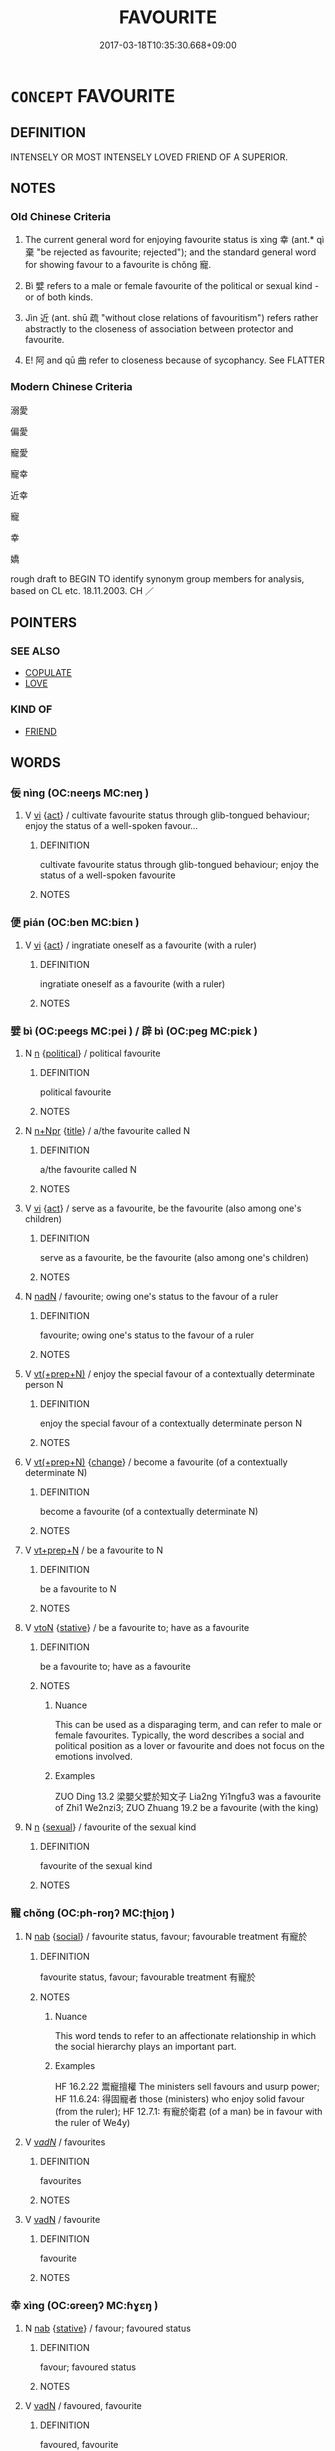 # -*- mode: mandoku-tls-view -*-
#+TITLE: FAVOURITE
#+DATE: 2017-03-18T10:35:30.668+09:00        
#+STARTUP: content
* =CONCEPT= FAVOURITE
:PROPERTIES:
:CUSTOM_ID: uuid-8384ba47-01ec-46db-908e-2b598e544d14
:TR_ZH: 寵幸
:TR_OCH: 幸
:END:
** DEFINITION

INTENSELY OR MOST INTENSELY LOVED FRIEND OF A SUPERIOR.

** NOTES

*** Old Chinese Criteria
1. The current general word for enjoying favourite status is xìng 幸 (ant.* qì 棄 "be rejected as favourite; rejected"); and the standard general word for showing favour to a favourite is chǒng 寵.

2. Bì 嬖 refers to a male or female favourite of the political or sexual kind - or of both kinds.

3. Jìn 近 (ant. shū 疏 "without close relations of favouritism") refers rather abstractly to the closeness of association between protector and favourite.

4. E! 阿 and qū 曲 refer to closeness because of sycophancy. See FLATTER

*** Modern Chinese Criteria
溺愛

偏愛

寵愛

寵幸

近幸

寵

幸

嬌

rough draft to BEGIN TO identify synonym group members for analysis, based on CL etc. 18.11.2003. CH ／

** POINTERS
*** SEE ALSO
 - [[tls:concept:COPULATE][COPULATE]]
 - [[tls:concept:LOVE][LOVE]]

*** KIND OF
 - [[tls:concept:FRIEND][FRIEND]]

** WORDS
   :PROPERTIES:
   :VISIBILITY: children
   :END:
*** 佞 nìng (OC:neeŋs MC:neŋ )
:PROPERTIES:
:CUSTOM_ID: uuid-a3f17bd5-30ad-4a1b-9edd-41eca2db570a
:Char+: 佞(9,5/7) 
:GY_IDS+: uuid-140c5744-3c24-4c0a-b581-2eb96bbb7fa7
:PY+: nìng     
:OC+: neeŋs     
:MC+: neŋ     
:END: 
**** V [[tls:syn-func::#uuid-c20780b3-41f9-491b-bb61-a269c1c4b48f][vi]] {[[tls:sem-feat::#uuid-f55cff2f-f0e3-4f08-a89c-5d08fcf3fe89][act]]} / cultivate favourite status through glib-tongued behaviour; enjoy the status of a well-spoken favour...
:PROPERTIES:
:CUSTOM_ID: uuid-2dc73e00-487e-4c50-9d83-3cfee7e9f302
:WARRING-STATES-CURRENCY: 3
:END:
****** DEFINITION

cultivate favourite status through glib-tongued behaviour; enjoy the status of a well-spoken favourite

****** NOTES

*** 便 pián (OC:ben MC:biɛn )
:PROPERTIES:
:CUSTOM_ID: uuid-e0fed86b-c6af-4b19-bc90-3dbb95c6fad6
:Char+: 便(9,7/9) 
:GY_IDS+: uuid-2dfee388-7cfc-4a67-ba8d-c8fb07daf26f
:PY+: pián     
:OC+: ben     
:MC+: biɛn     
:END: 
**** V [[tls:syn-func::#uuid-c20780b3-41f9-491b-bb61-a269c1c4b48f][vi]] {[[tls:sem-feat::#uuid-f55cff2f-f0e3-4f08-a89c-5d08fcf3fe89][act]]} / ingratiate oneself as a favourite (with a ruler)
:PROPERTIES:
:CUSTOM_ID: uuid-c57525b5-3de1-4b84-ab5d-53829ca6a94d
:END:
****** DEFINITION

ingratiate oneself as a favourite (with a ruler)

****** NOTES

*** 嬖 bì (OC:peeɡs MC:pei ) / 辟 bì (OC:peɡ MC:piɛk )
:PROPERTIES:
:CUSTOM_ID: uuid-f47304b7-cdac-4d2b-897e-a3cd5fc11275
:Char+: 嬖(38,13/16) 
:Char+: 辟(160,6/13) 
:GY_IDS+: uuid-448d624a-8487-436d-bc55-f9d919334d88
:PY+: bì     
:OC+: peeɡs     
:MC+: pei     
:GY_IDS+: uuid-e3573f95-3886-4ec6-a3cc-d3acdd728a34
:PY+: bì     
:OC+: peɡ     
:MC+: piɛk     
:END: 
**** N [[tls:syn-func::#uuid-8717712d-14a4-4ae2-be7a-6e18e61d929b][n]] {[[tls:sem-feat::#uuid-aa785a51-5bc0-4876-bd7a-5a647ed7689e][political]]} / political favourite
:PROPERTIES:
:CUSTOM_ID: uuid-9461c677-87d4-4e01-8d20-9048ee911045
:WARRING-STATES-CURRENCY: 4
:END:
****** DEFINITION

political favourite

****** NOTES

**** N [[tls:syn-func::#uuid-0f5b5ce6-d13f-433e-abbd-88a290f978d6][n+Npr]] {[[tls:sem-feat::#uuid-4b4da480-c7d4-48f9-9534-cb3826f3fb86][title]]} / a/the favourite called N
:PROPERTIES:
:CUSTOM_ID: uuid-84962445-b6a9-4104-b6cd-d9f7c66800e1
:END:
****** DEFINITION

a/the favourite called N

****** NOTES

**** V [[tls:syn-func::#uuid-c20780b3-41f9-491b-bb61-a269c1c4b48f][vi]] {[[tls:sem-feat::#uuid-f55cff2f-f0e3-4f08-a89c-5d08fcf3fe89][act]]} / serve as a favourite, be the favourite (also among one's children)
:PROPERTIES:
:CUSTOM_ID: uuid-02fc6096-fd61-4c3f-adbc-30f2a0acddbe
:END:
****** DEFINITION

serve as a favourite, be the favourite (also among one's children)

****** NOTES

**** N [[tls:syn-func::#uuid-516d3836-3a0b-4fbc-b996-071cc48ba53d][nadN]] / favourite; owing one's status to the favour of a ruler
:PROPERTIES:
:CUSTOM_ID: uuid-a0e5445f-f9c9-4798-828a-abb0bd38c703
:END:
****** DEFINITION

favourite; owing one's status to the favour of a ruler

****** NOTES

**** V [[tls:syn-func::#uuid-214f331a-486f-457c-9895-fe2b7108ed22][vt(+prep+N)]] / enjoy the special favour of a contextually determinate person N
:PROPERTIES:
:CUSTOM_ID: uuid-ca8d65f7-343d-41c3-92a8-ff3cb3c1b09e
:END:
****** DEFINITION

enjoy the special favour of a contextually determinate person N

****** NOTES

**** V [[tls:syn-func::#uuid-214f331a-486f-457c-9895-fe2b7108ed22][vt(+prep+N)]] {[[tls:sem-feat::#uuid-3d95d354-0c16-419f-9baf-f1f6cb6fbd07][change]]} / become a favourite (of a contextually determinate N)
:PROPERTIES:
:CUSTOM_ID: uuid-53f547b8-f737-4c19-b6e8-8e8231304d81
:END:
****** DEFINITION

become a favourite (of a contextually determinate N)

****** NOTES

**** V [[tls:syn-func::#uuid-739c24ae-d585-4fff-9ac2-2547b1050f16][vt+prep+N]] / be a favourite to N
:PROPERTIES:
:CUSTOM_ID: uuid-4c6441e2-b7a5-4606-882b-261a41344598
:END:
****** DEFINITION

be a favourite to N

****** NOTES

**** V [[tls:syn-func::#uuid-fbfb2371-2537-4a99-a876-41b15ec2463c][vtoN]] {[[tls:sem-feat::#uuid-2a66fc1c-6671-47d2-bd04-cfd6ccae64b8][stative]]} / be a favourite to; have as a favourite
:PROPERTIES:
:CUSTOM_ID: uuid-7654d7c0-a9ea-4423-a0a8-4d42d30c5400
:WARRING-STATES-CURRENCY: 3
:END:
****** DEFINITION

be a favourite to; have as a favourite

****** NOTES

******* Nuance
This can be used as a disparaging term, and can refer to male or female favourites. Typically, the word describes a social and political position as a lover or favourite and does not focus on the emotions involved.

******* Examples
ZUO Ding 13.2 梁嬰父嬖於知文子 Lia2ng Yi1ngfu3 was a favourite of Zhi1 We2nzi3; ZUO Zhuang 19.2 be a favourite (with the king)

**** N [[tls:syn-func::#uuid-8717712d-14a4-4ae2-be7a-6e18e61d929b][n]] {[[tls:sem-feat::#uuid-dfd92f17-b3d6-4568-874f-18222bb5c5a9][sexual]]} / favourite of the sexual kind
:PROPERTIES:
:CUSTOM_ID: uuid-6a285c86-6092-4781-9904-5c95578bb530
:END:
****** DEFINITION

favourite of the sexual kind

****** NOTES

*** 寵 chǒng (OC:ph-roŋʔ MC:ʈhi̯oŋ )
:PROPERTIES:
:CUSTOM_ID: uuid-12ecf59e-a35c-492d-8666-83e8ed287140
:Char+: 寵(40,16/19) 
:GY_IDS+: uuid-da587281-a436-4253-8359-b068fc77fc97
:PY+: chǒng     
:OC+: ph-roŋʔ     
:MC+: ʈhi̯oŋ     
:END: 
**** N [[tls:syn-func::#uuid-76be1df4-3d73-4e5f-bbc2-729542645bc8][nab]] {[[tls:sem-feat::#uuid-2ef405b2-627b-4f29-940b-848d5428e30e][social]]} / favourite status, favour; favourable treatment 有寵於
:PROPERTIES:
:CUSTOM_ID: uuid-4caad01a-ce4f-40da-9400-ade660466d1c
:WARRING-STATES-CURRENCY: 4
:END:
****** DEFINITION

favourite status, favour; favourable treatment 有寵於

****** NOTES

******* Nuance
This word tends to refer to an affectionate relationship in which the social hierarchy plays an important part.

******* Examples
HF 16.2.22 鬻寵擅權 The ministers sell favours and usurp power; HF 11.6.24: 得固寵者 those (ministers) who enjoy solid favour (from the ruler); HF 12.7.1: 有寵於衛君 (of a man) be in favour with the ruler of We4y)

**** V [[tls:syn-func::#uuid-a7e8eabf-866e-42db-88f2-b8f753ab74be][v/adN/]] / favourites
:PROPERTIES:
:CUSTOM_ID: uuid-72d68226-8e0e-461c-b27d-fdf538ce96be
:END:
****** DEFINITION

favourites

****** NOTES

**** V [[tls:syn-func::#uuid-fed035db-e7bd-4d23-bd05-9698b26e38f9][vadN]] / favourite
:PROPERTIES:
:CUSTOM_ID: uuid-dcd79e3f-d430-4f2c-bb97-9dec86a2eeca
:END:
****** DEFINITION

favourite

****** NOTES

*** 幸 xìng (OC:ɢreeŋʔ MC:ɦɣɛŋ )
:PROPERTIES:
:CUSTOM_ID: uuid-74ead6e2-d829-4c80-a796-1793302d1570
:Char+: 幸(51,5/8) 
:GY_IDS+: uuid-e9fdef65-e690-4992-8359-89797217f567
:PY+: xìng     
:OC+: ɢreeŋʔ     
:MC+: ɦɣɛŋ     
:END: 
**** N [[tls:syn-func::#uuid-76be1df4-3d73-4e5f-bbc2-729542645bc8][nab]] {[[tls:sem-feat::#uuid-2a66fc1c-6671-47d2-bd04-cfd6ccae64b8][stative]]} / favour; favoured status
:PROPERTIES:
:CUSTOM_ID: uuid-d473be33-fb27-481a-b1c0-4aadbc5f576e
:WARRING-STATES-CURRENCY: 4
:END:
****** DEFINITION

favour; favoured status

****** NOTES

**** V [[tls:syn-func::#uuid-fed035db-e7bd-4d23-bd05-9698b26e38f9][vadN]] / favoured, favourite
:PROPERTIES:
:CUSTOM_ID: uuid-2f3bc494-2d57-44c8-8ea4-4d9dfc011688
:REGISTER: 3
:WARRING-STATES-CURRENCY: 3
:END:
****** DEFINITION

favoured, favourite

****** NOTES

******* Nuance
This term refers to inferiors gaining favour with persons of very high status.

**** V [[tls:syn-func::#uuid-c20780b3-41f9-491b-bb61-a269c1c4b48f][vi]] {[[tls:sem-feat::#uuid-3d95d354-0c16-419f-9baf-f1f6cb6fbd07][change]]} / gain favour with one's superior
:PROPERTIES:
:CUSTOM_ID: uuid-98cecc0d-a470-49cc-a4a7-356b8f1fc179
:WARRING-STATES-CURRENCY: 4
:END:
****** DEFINITION

gain favour with one's superior

****** NOTES

**** V [[tls:syn-func::#uuid-739c24ae-d585-4fff-9ac2-2547b1050f16][vt+prep+N]] / give special favours to, show favour to
:PROPERTIES:
:CUSTOM_ID: uuid-2219e104-c036-436f-aa51-8158b2ded3c1
:WARRING-STATES-CURRENCY: 4
:END:
****** DEFINITION

give special favours to, show favour to

****** NOTES

**** V [[tls:syn-func::#uuid-739c24ae-d585-4fff-9ac2-2547b1050f16][vt+prep+N]] {[[tls:sem-feat::#uuid-988c2bcf-3cdd-4b9e-b8a4-615fe3f7f81e][passive]]} / happen to enjoy special favour; be shown special favour 幸於
:PROPERTIES:
:CUSTOM_ID: uuid-98ea1edd-7d35-4f8a-8fa8-0b21dd54ab83
:REGISTER: 3
:WARRING-STATES-CURRENCY: 3
:END:
****** DEFINITION

happen to enjoy special favour; be shown special favour 幸於

****** NOTES

******* Nuance
This term refers to inferiors gaining favour with persons of very high status.

**** V [[tls:syn-func::#uuid-fbfb2371-2537-4a99-a876-41b15ec2463c][vtoN]] / show special favour; bestow special favours on
:PROPERTIES:
:CUSTOM_ID: uuid-b075c495-f143-444e-b674-437989bc2205
:REGISTER: 3
:WARRING-STATES-CURRENCY: 3
:END:
****** DEFINITION

show special favour; bestow special favours on

****** NOTES

******* Nuance
This term refers to inferiors gaining favour with persons of very high status.

*** 得 dé (OC:tɯɯɡ MC:tək )
:PROPERTIES:
:CUSTOM_ID: uuid-f6334157-79c8-43ec-a23c-5c3507e53b8d
:Char+: 得(60,8/11) 
:GY_IDS+: uuid-2f255ab2-0652-443e-94c1-e442903989f8
:PY+: dé     
:OC+: tɯɯɡ     
:MC+: tək     
:END: 
**** V [[tls:syn-func::#uuid-fbfb2371-2537-4a99-a876-41b15ec2463c][vtoN]] / gain the favours of; become a favourite of; win the confidence of (the ruler); win the full support...
:PROPERTIES:
:CUSTOM_ID: uuid-9030175f-5f4d-4160-a66d-ae06522c4aa1
:WARRING-STATES-CURRENCY: 4
:END:
****** DEFINITION

gain the favours of; become a favourite of; win the confidence of (the ruler); win the full support of (the people); be popular with

****** NOTES

*** 曲 qū (OC:khoɡ MC:khi̯ok )
:PROPERTIES:
:CUSTOM_ID: uuid-84e6a7f5-61a3-4648-aa1b-8b6e80567e87
:Char+: 曲(73,2/6) 
:GY_IDS+: uuid-ea13601f-f6de-4551-8f18-d0bd3299420f
:PY+: qū     
:OC+: khoɡ     
:MC+: khi̯ok     
:END: 
*** 私 sī (OC:sil MC:si )
:PROPERTIES:
:CUSTOM_ID: uuid-8006edf3-93d2-403a-9b2c-0b463fd87543
:Char+: 私(115,2/7) 
:GY_IDS+: uuid-7d68c606-e4e8-431d-8f4d-784705723091
:PY+: sī     
:OC+: sil     
:MC+: si     
:END: 
**** SOURCE REFERENCES
***** WANG FENGYANG 1993
 - [[cite:WANG-FENGYANG-1993][Wang 王(1993), 古辭辨 Gu ci bian]], p.718.1

**** N [[tls:syn-func::#uuid-76be1df4-3d73-4e5f-bbc2-729542645bc8][nab]] {[[tls:sem-feat::#uuid-bd32ce03-4320-4add-a79a-55d012763198][disposition]]} / personal favour;  favouritism
:PROPERTIES:
:CUSTOM_ID: uuid-01145836-24d3-4291-b4fa-f72bce68ddc0
:WARRING-STATES-CURRENCY: 4
:END:
****** DEFINITION

personal favour;  favouritism

****** NOTES

******* Examples
HF 46.2.49: 賞罰無私 in giving rewards and in punishing he shows no private favour;

**** V [[tls:syn-func::#uuid-c20780b3-41f9-491b-bb61-a269c1c4b48f][vi]] {[[tls:sem-feat::#uuid-f55cff2f-f0e3-4f08-a89c-5d08fcf3fe89][act]]} / show favouritism
:PROPERTIES:
:CUSTOM_ID: uuid-23e64638-8970-4a04-a331-25970d460ab2
:END:
****** DEFINITION

show favouritism

****** NOTES

**** V [[tls:syn-func::#uuid-fbfb2371-2537-4a99-a876-41b15ec2463c][vtoN]] / show personal and private favour towards, feel personally partial towards
:PROPERTIES:
:CUSTOM_ID: uuid-9a2eb76f-392f-4e14-ad32-4691f5405942
:WARRING-STATES-CURRENCY: 4
:END:
****** DEFINITION

show personal and private favour towards, feel personally partial towards

****** NOTES

*** 近 jìn (OC:ɡɯns MC:gɨn )
:PROPERTIES:
:CUSTOM_ID: uuid-cb8fedd5-2596-4ba7-8a65-bb024abdb38d
:Char+: 近(162,4/8) 
:GY_IDS+: uuid-9ba4e42d-b170-469b-94cf-77d9c8d11863
:PY+: jìn     
:OC+: ɡɯns     
:MC+: gɨn     
:END: 
**** V [[tls:syn-func::#uuid-fbfb2371-2537-4a99-a876-41b15ec2463c][vtoN]] {[[tls:sem-feat::#uuid-3d95d354-0c16-419f-9baf-f1f6cb6fbd07][change]]} / cultivate the company or friendship of; become a close adviser to, be a member of the immediate ent...
:PROPERTIES:
:CUSTOM_ID: uuid-c27c11d1-aacd-4a7b-acb1-2d0c9377a728
:WARRING-STATES-CURRENCY: 2
:END:
****** DEFINITION

cultivate the company or friendship of; become a close adviser to, be a member of the immediate entourage of; get politically close to

****** NOTES

******* Examples
HF 33.17.17: cultivate the company of

*** 阿 ā (OC:qlaal MC:ʔɑ )
:PROPERTIES:
:CUSTOM_ID: uuid-9e67a0fd-2a38-4b9c-a64d-bf15a0413d99
:Char+: 阿(170,5/8) 
:GY_IDS+: uuid-762e3a6a-fc87-4da9-8563-ebe3159e36ad
:PY+: ā     
:OC+: qlaal     
:MC+: ʔɑ     
:END: 
**** N [[tls:syn-func::#uuid-76be1df4-3d73-4e5f-bbc2-729542645bc8][nab]] {[[tls:sem-feat::#uuid-f55cff2f-f0e3-4f08-a89c-5d08fcf3fe89][act]]} / favouritism
:PROPERTIES:
:CUSTOM_ID: uuid-839243ef-0dd5-4d44-8c5f-7a00cdad03fa
:WARRING-STATES-CURRENCY: 4
:END:
****** DEFINITION

favouritism

****** NOTES

**** V [[tls:syn-func::#uuid-c20780b3-41f9-491b-bb61-a269c1c4b48f][vi]] {[[tls:sem-feat::#uuid-f55cff2f-f0e3-4f08-a89c-5d08fcf3fe89][act]]} / indulge in favouritism; engage in favouritism
:PROPERTIES:
:CUSTOM_ID: uuid-9eb03c2d-7eaf-470e-aad0-ac712c5c7d84
:WARRING-STATES-CURRENCY: 4
:END:
****** DEFINITION

indulge in favouritism; engage in favouritism

****** NOTES

**** V [[tls:syn-func::#uuid-fbfb2371-2537-4a99-a876-41b15ec2463c][vtoN]] {[[tls:sem-feat::#uuid-9f39c671-0a8c-4564-b0ad-af7185eed7aa][attitudinal]]} / be partial in favour of; indulge (somebody) in favouritism; favour (someone); show unreasonable fav...
:PROPERTIES:
:CUSTOM_ID: uuid-46e33dd0-eeab-476d-a8f5-29a235f381bd
:WARRING-STATES-CURRENCY: 3
:END:
****** DEFINITION

be partial in favour of; indulge (somebody) in favouritism; favour (someone); show unreasonable favouritism towards

****** NOTES

*** 便佞 piánnìng (OC:ben neeŋs MC:biɛn neŋ )
:PROPERTIES:
:CUSTOM_ID: uuid-27551ca8-4660-48aa-a3ec-f6558e1254d1
:Char+: 便(9,7/9) 佞(9,5/7) 
:GY_IDS+: uuid-2dfee388-7cfc-4a67-ba8d-c8fb07daf26f uuid-140c5744-3c24-4c0a-b581-2eb96bbb7fa7
:PY+: pián nìng    
:OC+: ben neeŋs    
:MC+: biɛn neŋ    
:END: 
COMPOUND TYPE: [[tls:comp-type::#uuid-6d4aedc4-a19b-42b2-8378-af5f2b3fefb1][]]


**** SOURCE REFERENCES
***** DUAN DESEN 1992A
 - [[cite:DUAN-DESEN-1992A][Duan 段(1992), 簡明古漢語同義詞詞典]], p.841

***** WANG FENGYANG 1993
 - [[cite:WANG-FENGYANG-1993][Wang 王(1993), 古辭辨 Gu ci bian]], p.728.2

**** V [[tls:syn-func::#uuid-091af450-64e0-4b82-98a2-84d0444b6d19][VPi]] / be glib-tongued
:PROPERTIES:
:CUSTOM_ID: uuid-81db6729-6107-498f-989b-e347239250c6
:WARRING-STATES-CURRENCY: 3
:END:
****** DEFINITION

be glib-tongued

****** NOTES

*** 嬖子 bìzǐ (OC:peeɡs sklɯʔ MC:pei tsɨ )
:PROPERTIES:
:CUSTOM_ID: uuid-d768bf99-b5c2-481e-8388-98467b8217fb
:Char+: 嬖(38,13/16) 子(39,0/3) 
:GY_IDS+: uuid-448d624a-8487-436d-bc55-f9d919334d88 uuid-07663ff4-7717-4a8f-a2d7-0c53aea2ca19
:PY+: bì zǐ    
:OC+: peeɡs sklɯʔ    
:MC+: pei tsɨ    
:END: 
*** 嬖寵 bìchǒng (OC:peeɡs ph-roŋʔ MC:pei ʈhi̯oŋ )
:PROPERTIES:
:CUSTOM_ID: uuid-653cc586-45d0-4425-a50b-f93496315446
:Char+: 嬖(38,13/16) 寵(40,16/19) 
:GY_IDS+: uuid-448d624a-8487-436d-bc55-f9d919334d88 uuid-da587281-a436-4253-8359-b068fc77fc97
:PY+: bì chǒng    
:OC+: peeɡs ph-roŋʔ    
:MC+: pei ʈhi̯oŋ    
:END: 
**** N [[tls:syn-func::#uuid-a8e89bab-49e1-4426-b230-0ec7887fd8b4][NP]] {[[tls:sem-feat::#uuid-f8182437-4c38-4cc9-a6f8-b4833cdea2ba][nonreferential]]} / favourites
:PROPERTIES:
:CUSTOM_ID: uuid-a9cf4c13-2909-43a9-acdc-f6e6c680a316
:END:
****** DEFINITION

favourites

****** NOTES

**** N [[tls:syn-func::#uuid-a8e89bab-49e1-4426-b230-0ec7887fd8b4][NP]] {[[tls:sem-feat::#uuid-5fae11b4-4f4e-441e-8dc7-4ddd74b68c2e][plural]]} / favourite
:PROPERTIES:
:CUSTOM_ID: uuid-3b405e16-0dc7-405e-9344-4ee07ea7c8b7
:END:
****** DEFINITION

favourite

****** NOTES

**** N [[tls:syn-func::#uuid-a8e89bab-49e1-4426-b230-0ec7887fd8b4][NP]] {[[tls:sem-feat::#uuid-792d0c88-0cc3-4051-85bc-a81539f27ae9][definite]]} / a (contextually definite) concubine
:PROPERTIES:
:CUSTOM_ID: uuid-dcf91195-8fe3-4339-9e93-f110162361b7
:END:
****** DEFINITION

a (contextually definite) concubine

****** NOTES

*** 嬖臣 bìchén (OC:peeɡs ɡjiŋ MC:pei dʑin )
:PROPERTIES:
:CUSTOM_ID: uuid-5d6db922-a105-4da9-aa07-e2a8ee7dd784
:Char+: 嬖(38,13/16) 臣(131,0/6) 
:GY_IDS+: uuid-448d624a-8487-436d-bc55-f9d919334d88 uuid-f97584af-067f-4b72-a600-a47df1634908
:PY+: bì chén    
:OC+: peeɡs ɡjiŋ    
:MC+: pei dʑin    
:END: 
**** N [[tls:syn-func::#uuid-754d1c12-7558-4d5c-83d4-b264e339821a][NP=Npr]] {[[tls:sem-feat::#uuid-4b4da480-c7d4-48f9-9534-cb3826f3fb86][title]]} / favourite Npr
:PROPERTIES:
:CUSTOM_ID: uuid-0d1034d8-e8ec-4129-8ed5-c1767b6395e5
:END:
****** DEFINITION

favourite Npr

****** NOTES

*** 寵人 chǒngrén (OC:ph-roŋʔ njin MC:ʈhi̯oŋ ȵin )
:PROPERTIES:
:CUSTOM_ID: uuid-e829941f-d880-44ff-af64-690b3687b6be
:Char+: 寵(40,16/19) 人(9,0/2) 
:GY_IDS+: uuid-da587281-a436-4253-8359-b068fc77fc97 uuid-21fa0930-1ebd-4609-9c0d-ef7ef7a2723f
:PY+: chǒng rén    
:OC+: ph-roŋʔ njin    
:MC+: ʈhi̯oŋ ȵin    
:END: 
**** N [[tls:syn-func::#uuid-a8e89bab-49e1-4426-b230-0ec7887fd8b4][NP]] / favourite
:PROPERTIES:
:CUSTOM_ID: uuid-56ef1490-c9be-408f-9c25-900c6a93283a
:END:
****** DEFINITION

favourite

****** NOTES

*** 有寵 yǒuchǒng (OC:ɢʷɯʔ ph-roŋʔ MC:ɦɨu ʈhi̯oŋ )
:PROPERTIES:
:CUSTOM_ID: uuid-e34eeda1-2eb9-4cc6-bcd7-df3e2eef74ea
:Char+: 有(74,2/6) 寵(40,16/19) 
:GY_IDS+: uuid-5ba72032-5f6c-406d-a1fc-05dc9395e991 uuid-da587281-a436-4253-8359-b068fc77fc97
:PY+: yǒu chǒng    
:OC+: ɢʷɯʔ ph-roŋʔ    
:MC+: ɦɨu ʈhi̯oŋ    
:END: 
**** V [[tls:syn-func::#uuid-b0372307-1c92-4d55-a0a9-b175eef5e94c][VPt+prep+N]] / enjoy favour with
:PROPERTIES:
:CUSTOM_ID: uuid-b4ebc785-4a03-444f-9626-8e3584a461aa
:WARRING-STATES-CURRENCY: 3
:END:
****** DEFINITION

enjoy favour with

****** NOTES

****  [[tls:syn-func::#uuid-2ce7b95a-b57f-4e9e-bc7d-deb98b78849a][VPt(+prep+N)]] / have favour with the contextually determinate person
:PROPERTIES:
:CUSTOM_ID: uuid-e19330bd-7556-45c6-862b-cf6e62d7596b
:END:
****** DEFINITION

have favour with the contextually determinate person

****** NOTES

*** 親幸 qīnxìng (OC:tshiŋ ɢreeŋʔ MC:tshin ɦɣɛŋ )
:PROPERTIES:
:CUSTOM_ID: uuid-00b86532-1416-4cfa-ad10-8a4561a6c0ae
:Char+: 親(147,9/16) 幸(51,5/8) 
:GY_IDS+: uuid-7ee3cdaa-4b85-4876-875a-ace16d2a889e uuid-e9fdef65-e690-4992-8359-89797217f567
:PY+: qīn xìng    
:OC+: tshiŋ ɢreeŋʔ    
:MC+: tshin ɦɣɛŋ    
:END: 
**** N [[tls:syn-func::#uuid-a8e89bab-49e1-4426-b230-0ec7887fd8b4][NP]] / close favourite (of a ruler)
:PROPERTIES:
:CUSTOM_ID: uuid-40c430b6-bb26-48e3-8931-09840a43f690
:END:
****** DEFINITION

close favourite (of a ruler)

****** NOTES

** BIBLIOGRAPHY
bibliography:../core/tlsbib.bib
